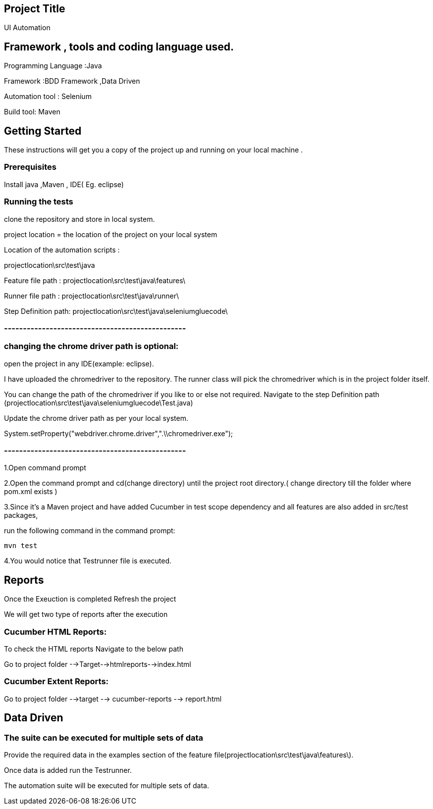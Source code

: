 ## Project Title

UI Automation

## Framework , tools and coding language used.

Programming Language :Java

Framework :BDD Framework ,Data Driven

Automation tool : Selenium

Build tool: Maven

## Getting Started

These instructions will get you a copy of the project up and running on your local machine .

### Prerequisites

Install java ,Maven , IDE( Eg. eclipse)

### Running the tests

clone the repository  and store in local system.

project location = the location of the project on your local system

Location of the automation scripts :

projectlocation\src\test\java

Feature file path : projectlocation\src\test\java\features\

Runner file path : projectlocation\src\test\java\runner\

Step Definition path: projectlocation\src\test\java\seleniumgluecode\

### ------------------------------------------------

### changing the chrome driver path is optional:

open the project in any IDE(example: eclipse).

I have uploaded the chromedriver to the repository. The runner class will pick the chromedriver which is in the project folder itself.

You can change the path of the chromedriver if you like to or else not required.
Navigate to the step Definition path (projectlocation\src\test\java\seleniumgluecode\Test.java)

Update the chrome driver path as per your local system.

System.setProperty("webdriver.chrome.driver",".\\chromedriver.exe"); 

### ------------------------------------------------

1.Open  command prompt

2.Open the command prompt and cd(change directory) until the project root directory.( change directory till  the folder where pom.xml exists )

3.Since it’s a Maven project and  have added Cucumber in test scope dependency and all features are also added in src/test packages,


run the following command in the command prompt: 

  mvn test

4.You would notice  that Testrunner file is executed.

## Reports
Once the Exeuction is completed Refresh the project 

We will get two type of reports after the execution

### Cucumber HTML Reports:

To check the HTML reports Navigate to the below path

Go to project folder -->Target-->htmlreports-->index.html

### Cucumber Extent Reports:

Go to project folder -->target --> cucumber-reports --> report.html

## Data Driven 

### The suite can be executed for multiple sets of data

Provide the required data in the examples section of the feature file(projectlocation\src\test\java\features\).

Once data is added run the Testrunner. 

The automation suite will be executed for multiple sets of data.